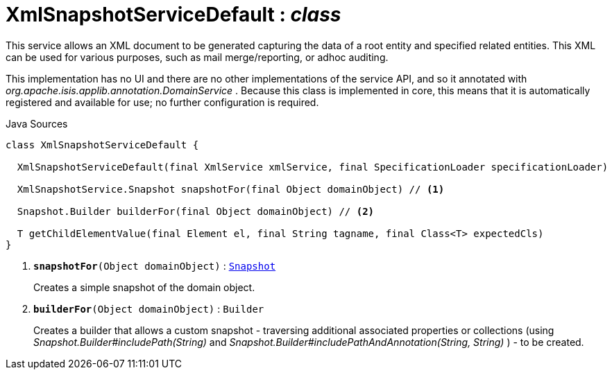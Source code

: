 = XmlSnapshotServiceDefault : _class_
:Notice: Licensed to the Apache Software Foundation (ASF) under one or more contributor license agreements. See the NOTICE file distributed with this work for additional information regarding copyright ownership. The ASF licenses this file to you under the Apache License, Version 2.0 (the "License"); you may not use this file except in compliance with the License. You may obtain a copy of the License at. http://www.apache.org/licenses/LICENSE-2.0 . Unless required by applicable law or agreed to in writing, software distributed under the License is distributed on an "AS IS" BASIS, WITHOUT WARRANTIES OR  CONDITIONS OF ANY KIND, either express or implied. See the License for the specific language governing permissions and limitations under the License.

This service allows an XML document to be generated capturing the data of a root entity and specified related entities. This XML can be used for various purposes, such as mail merge/reporting, or adhoc auditing.

This implementation has no UI and there are no other implementations of the service API, and so it annotated with _org.apache.isis.applib.annotation.DomainService_ . Because this class is implemented in core, this means that it is automatically registered and available for use; no further configuration is required.

.Java Sources
[source,java]
----
class XmlSnapshotServiceDefault {

  XmlSnapshotServiceDefault(final XmlService xmlService, final SpecificationLoader specificationLoader)

  XmlSnapshotService.Snapshot snapshotFor(final Object domainObject) // <.>

  Snapshot.Builder builderFor(final Object domainObject) // <.>

  T getChildElementValue(final Element el, final String tagname, final Class<T> expectedCls)
}
----

<.> `[teal]#*snapshotFor*#(Object domainObject)` : `xref:system:generated:index/applib/annotation/Snapshot.adoc[Snapshot]`
+
--
Creates a simple snapshot of the domain object.
--
<.> `[teal]#*builderFor*#(Object domainObject)` : `Builder`
+
--
Creates a builder that allows a custom snapshot - traversing additional associated properties or collections (using _Snapshot.Builder#includePath(String)_ and _Snapshot.Builder#includePathAndAnnotation(String, String)_ ) - to be created.
--

